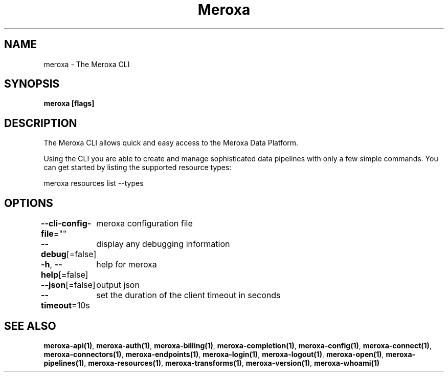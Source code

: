 .nh
.TH "Meroxa" "1" "Oct 2021" "Meroxa CLI " "Meroxa Manual"

.SH NAME
.PP
meroxa \- The Meroxa CLI


.SH SYNOPSIS
.PP
\fBmeroxa [flags]\fP


.SH DESCRIPTION
.PP
The Meroxa CLI allows quick and easy access to the Meroxa Data Platform.

.PP
Using the CLI you are able to create and manage sophisticated data pipelines
with only a few simple commands. You can get started by listing the supported
resource types:

.PP
meroxa resources list \-\-types


.SH OPTIONS
.PP
\fB\-\-cli\-config\-file\fP=""
	meroxa configuration file

.PP
\fB\-\-debug\fP[=false]
	display any debugging information

.PP
\fB\-h\fP, \fB\-\-help\fP[=false]
	help for meroxa

.PP
\fB\-\-json\fP[=false]
	output json

.PP
\fB\-\-timeout\fP=10s
	set the duration of the client timeout in seconds


.SH SEE ALSO
.PP
\fBmeroxa\-api(1)\fP, \fBmeroxa\-auth(1)\fP, \fBmeroxa\-billing(1)\fP, \fBmeroxa\-completion(1)\fP, \fBmeroxa\-config(1)\fP, \fBmeroxa\-connect(1)\fP, \fBmeroxa\-connectors(1)\fP, \fBmeroxa\-endpoints(1)\fP, \fBmeroxa\-login(1)\fP, \fBmeroxa\-logout(1)\fP, \fBmeroxa\-open(1)\fP, \fBmeroxa\-pipelines(1)\fP, \fBmeroxa\-resources(1)\fP, \fBmeroxa\-transforms(1)\fP, \fBmeroxa\-version(1)\fP, \fBmeroxa\-whoami(1)\fP
